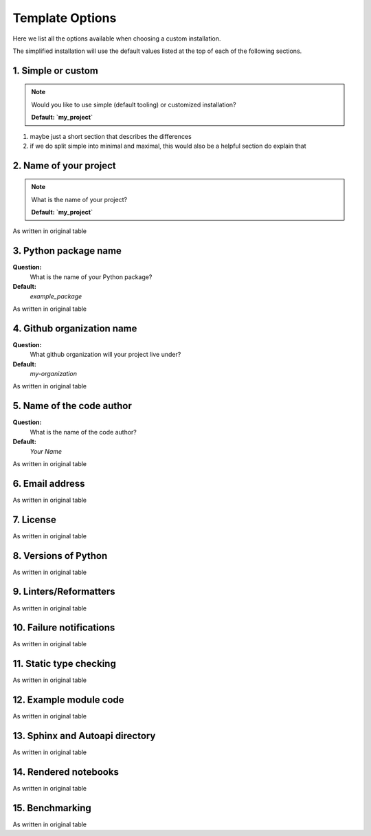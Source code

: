 Template Options
================

Here we list all the options available when choosing a custom installation.

The simplified installation will use the default values listed at the top of each of the following 
sections.


1. Simple or custom
-------------------

.. note::
   Would you like to use simple (default tooling) or customized installation? 

   **Default: `my_project`**
   

1. maybe just a short section that describes the differences
2. if we do split simple into minimal and maximal, this would also be a helpful section do explain that


2. Name of your project
-----------------------

.. note::
   What is the name of your project?

   **Default: `my_project`**
   


As written in original table


3. Python package name
-----------------------

**Question:**
   What is the name of your Python package?
**Default:**
 `example_package`

As written in original table


4. Github organization name
--------------------------

**Question:**
   What github organization will your project live under? 
**Default:**
   `my-organization`

As written in original table


5. Name of the code author
--------------------------

**Question:**
   What is the name of the code author?
**Default:**
   `Your Name`

As written in original table


6. Email address
----------------

As written in original table


7. License
----------

As written in original table


8. Versions of Python
---------------------

As written in original table


9. Linters/Reformatters
----------------------------

As written in original table


10. Failure notifications
-------------------------

As written in original table


11. Static type checking
------------------------

As written in original table


12. Example module code
-----------------------

As written in original table


13. Sphinx and Autoapi directory
--------------------------------

As written in original table


14. Rendered notebooks
----------------------

As written in original table


15. Benchmarking
----------------

As written in original table


